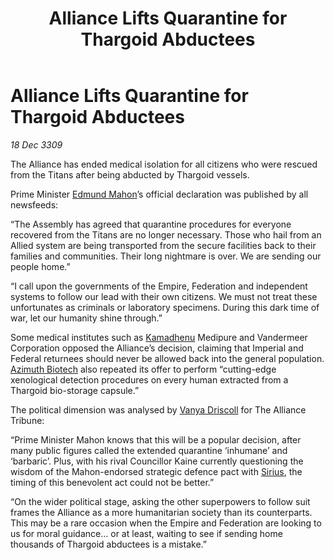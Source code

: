 :PROPERTIES:
:ID:       1871b0d0-4fb2-41b5-9d5e-3c457c8727a4
:END:
#+title: Alliance Lifts Quarantine for Thargoid Abductees
#+filetags: :Empire:Federation:Alliance:Thargoid:galnet:

* Alliance Lifts Quarantine for Thargoid Abductees

/18 Dec 3309/

The Alliance has ended medical isolation for all citizens who were rescued from the Titans after being abducted by Thargoid vessels. 

Prime Minister [[id:da80c263-3c2d-43dd-ab3f-1fbf40490f74][Edmund Mahon]]’s official declaration was published by all newsfeeds: 

“The Assembly has agreed that quarantine procedures for everyone recovered from the Titans are no longer necessary. Those who hail from an Allied system are being transported from the secure facilities back to their families and communities. Their long nightmare is over. We are sending our people home.” 

“I call upon the governments of the Empire, Federation and independent systems to follow our lead with their own citizens. We must not treat these unfortunates as criminals or laboratory specimens. During this dark time of war, let our humanity shine through.” 

Some medical institutes such as [[id:6762f716-7e24-4a03-af96-2af0fd55f8c7][Kamadhenu]] Medipure and Vandermeer Corporation opposed the Alliance’s decision, claiming that Imperial and Federal returnees should never be allowed back into the general population.   [[id:e68a5318-bd72-4c92-9f70-dcdbd59505d1][Azimuth Biotech]] also repeated its offer to perform “cutting-edge xenological detection procedures on every human extracted from a Thargoid bio-storage capsule.” 

The political dimension was analysed by [[id:b26ee6ca-29a4-4dca-b69f-b4957b1ae650][Vanya Driscoll]] for The Alliance Tribune: 

“Prime Minister Mahon knows that this will be a popular decision, after many public figures called the extended quarantine ‘inhumane’ and ‘barbaric’. Plus, with his rival Councillor Kaine currently questioning the wisdom of the Mahon-endorsed strategic defence pact with [[id:83f24d98-a30b-4917-8352-a2d0b4f8ee65][Sirius]], the timing of this benevolent act could not be better.” 

“On the wider political stage, asking the other superpowers to follow suit frames the Alliance as a more humanitarian society than its counterparts. This may be a rare occasion when the Empire and Federation are looking to us for moral guidance… or at least, waiting to see if sending home thousands of Thargoid abductees is a mistake.”

